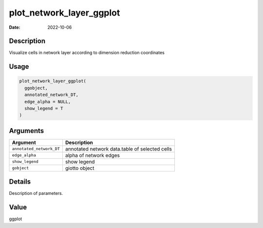 =========================
plot_network_layer_ggplot
=========================

:Date: 2022-10-06

Description
===========

Visualize cells in network layer according to dimension reduction
coordinates

Usage
=====

.. code:: r

   plot_network_layer_ggplot(
     ggobject,
     annotated_network_DT,
     edge_alpha = NULL,
     show_legend = T
   )

Arguments
=========

+-------------------------------+--------------------------------------+
| Argument                      | Description                          |
+===============================+======================================+
| ``annotated_network_DT``      | annotated network data.table of      |
|                               | selected cells                       |
+-------------------------------+--------------------------------------+
| ``edge_alpha``                | alpha of network edges               |
+-------------------------------+--------------------------------------+
| ``show_legend``               | show legend                          |
+-------------------------------+--------------------------------------+
| ``gobject``                   | giotto object                        |
+-------------------------------+--------------------------------------+

Details
=======

Description of parameters.

Value
=====

ggplot
